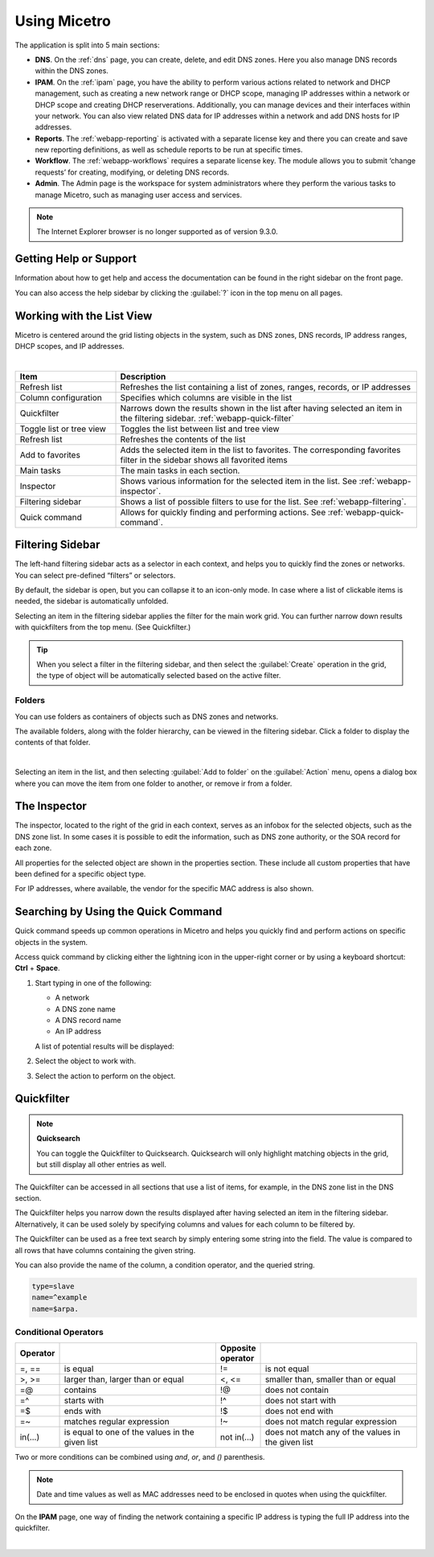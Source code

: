 .. meta::
   :description: A guide to using the Men&Mice Web Application 
   :keywords: web app, user guide, Micetro 

.. _webapp-user-guide:

Using Micetro
==============

The application is split into 5 main sections:

* **DNS**. On the :ref:`dns` page, you can create, delete, and edit DNS zones. Here you also manage DNS records within the DNS zones.
* **IPAM**. On the :ref:`ipam` page, you have the ability to perform various actions related to network and DHCP management, such as creating a new network range or DHCP scope, managing IP addresses within a network or DHCP scope and creating DHCP reserverations. Additionally, you can manage devices and their interfaces within your network. You can also view related DNS data for IP addresses within a network and add DNS hosts for IP addresses.
* **Reports**. The :ref:`webapp-reporting` is activated with a separate license key and there you can create and save new reporting definitions, as well as schedule reports to be run at specific times.
* **Workflow**. The :ref:`webapp-workflows` requires a separate license key. The module allows you to submit ‘change requests’ for creating, modifying, or deleting DNS records.
* **Admin**. The Admin page is the workspace for system administrators where they perform the various tasks to manage Micetro, such as managing user access and services.

.. note::
   The Internet Explorer browser is no longer supported as of version 9.3.0.
     
.. _webapp-help:

Getting Help or Support
-----------------------

Information about how to get help and access the documentation can be found in the right sidebar on the front page.

You can also access the help sidebar by clicking the :guilabel:`?` icon in the top menu on all pages.

Working with the List View
---------------------------
Micetro is centered around the grid listing objects in the system, such as DNS zones, DNS records, IP address ranges, DHCP scopes, and IP addresses. 

.. image:: ../../images/webui-annotated.jpg
   :width: 80%
|

.. csv-table::
  :widths: 25, 75
  :header: Item, Description

  "Refresh list",	"Refreshes the list containing a list of zones, ranges, records, or IP addresses"
  "Column configuration",	"Specifies which columns are visible in the list"
  "Quickfilter", "Narrows down the results shown in the list after having selected an item in the filtering sidebar. :ref:`webapp-quick-filter`"
  "Toggle list or tree view",	"Toggles the list between list and tree view"
  "Refresh list", "Refreshes the contents of the list"
  "Add to favorites", "Adds the selected item in the list to favorites. The corresponding favorites filter in the sidebar shows all favorited items"
  "Main tasks", "The main tasks in each section."
  "Inspector", "Shows various information for the selected item in the list. See :ref:`webapp-inspector`."
  "Filtering sidebar", "Shows a list of possible filters to use for the list. See :ref:`webapp-filtering`."
  "Quick command", "Allows for quickly finding and performing actions. See :ref:`webapp-quick-command`."
  
Filtering Sidebar
-----------------
The left-hand filtering sidebar acts as a selector in each context, and helps you to quickly find the zones or networks. You can select pre-defined “filters” or selectors.

By default, the sidebar is open, but you can collapse it to an icon-only mode. In case where a list of clickable items is needed, the sidebar is automatically unfolded.

Selecting an item in the filtering sidebar applies the filter for the main work grid. You can further narrow down results with quickfilters from the top menu. (See Quickfilter.)

.. tip::
   When you select a filter in the filtering sidebar, and then select the :guilabel:`Create` operation in the grid, the type of object will be automatically selected based on the active filter.

Folders
^^^^^^^
You can use folders as containers of objects such as DNS zones and networks.

The available folders, along with the folder hierarchy, can be viewed in the filtering sidebar. Click a folder to display the contents of that folder.

.. image:: ../../images/webui-folders.png
  :width: 60%
  :align: center
|
Selecting an item in the list, and then selecting :guilabel:`Add to folder` on the :guilabel:`Action` menu, opens a dialog box where you can move the item from one folder to another, or remove ir from a folder.

The Inspector
-------------
The inspector, located to the right of the grid in each context, serves as an infobox for the selected objects, such as the DNS zone list. In some cases it is possible to edit the information, such as DNS zone authority, or the SOA record for each zone.

All properties for the selected object are shown in the properties section. These include all custom properties that have been defined for a specific object type.

For IP addresses, where available, the vendor for the specific MAC address is also shown.


Searching by Using the Quick Command
------------------------------------

Quick command speeds up common operations in Micetro and helps you quickly find and perform actions on specific objects in the system.

Access quick command by clicking either the lightning icon in the upper-right corner or by using a keyboard shortcut: **Ctrl** + **Space**.

.. image:: ../../images/blackstar-quick-command.png
  :width: 80%
  :align: center


1. Start typing in one of the following:

   * A network

   * A DNS zone name

   * A DNS record name

   * An IP address

   A list of potential results will be displayed:

   .. image:: ../../images/blackstar-quick-command-autocomplete.png
     :width: 70%

2. Select the object to work with.

3. Select the action to perform on the object.

   .. image:: ../../images/blackstar-quick-command-actions.png
     :width: 70%


Quickfilter
-----------

.. note::
  **Quicksearch**

  You can toggle the Quickfilter to Quicksearch. Quicksearch will only highlight matching objects in the grid, but still display all other entries as well.

The Quickfilter can be accessed in all sections that use a list of items, for example, in the DNS zone list in the DNS section.

The Quickfilter helps you narrow down the results displayed after having selected an item in the filtering sidebar. Alternatively, it can be used solely by specifying columns and values for each column to be filtered by.

.. image:: ../../images/blackstar-quickfilter.png
  :width: 75%
  :align: center


The Quickfilter can be used as a free text search by simply entering some string into the field. The value is compared to all rows that have columns containing the given string.

You can also provide the name of the column, a condition operator, and the queried string.

.. code-block::

  type=slave
  name=^example
  name=$arpa.

Conditional Operators
^^^^^^^^^^^^^^^^^^^^^^

.. csv-table::
  :header: "Operator", "", "Opposite operator", ""
  :widths: 10, 40, 10, 40

  "=, ==", "is equal", "!=", "is not equal"
  ">, >=", "larger than, larger than or equal", "<, <=", "smaller than, smaller than or equal"
  "=@", "contains", "!@", "does not contain"
  "=^", "starts with", "!^", "does not start with"
  "=$", "ends with", "!$", "does not end with"
  "=~", "matches regular expression", "!~", "does not match regular expression"
  "in(...)", "is equal to one of the values in the given list", "not in(...)", "does not match any of the values in the given list"

Two or more conditions can be combined using *and*, *or*, and *()* parenthesis.

.. note::
  Date and time values as well as MAC addresses need to be enclosed in quotes when using the quickfilter.

On the **IPAM** page, one way of finding the network containing a specific IP address is typing the full IP address into the quickfilter.

.. image:: ../../images/blackstar-quickfilter-networks.png
  :width: 80%
  :align: center
|
